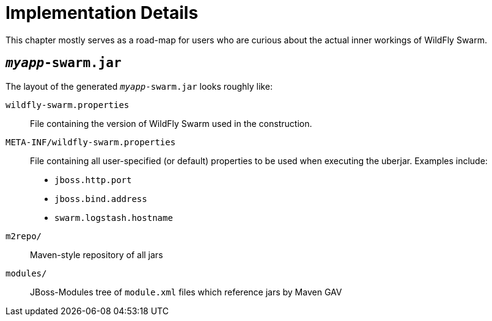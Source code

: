 = Implementation Details

This chapter mostly serves as a road-map for users who are curious about the actual inner workings of WildFly Swarm.

== `_myapp_-swarm.jar`

The layout of the generated `_myapp_-swarm.jar` looks roughly like:

`wildfly-swarm.properties` :: File containing the version of WildFly Swarm used in the construction.

`META-INF/wildfly-swarm.properties` :: File containing all user-specified (or default) properties to be used when executing the uberjar.  Examples include:
+
* `jboss.http.port`
* `jboss.bind.address`
* `swarm.logstash.hostname`

`m2repo/` :: Maven-style repository of all jars

`modules/` :: JBoss-Modules tree of `module.xml` files which reference jars by Maven GAV
